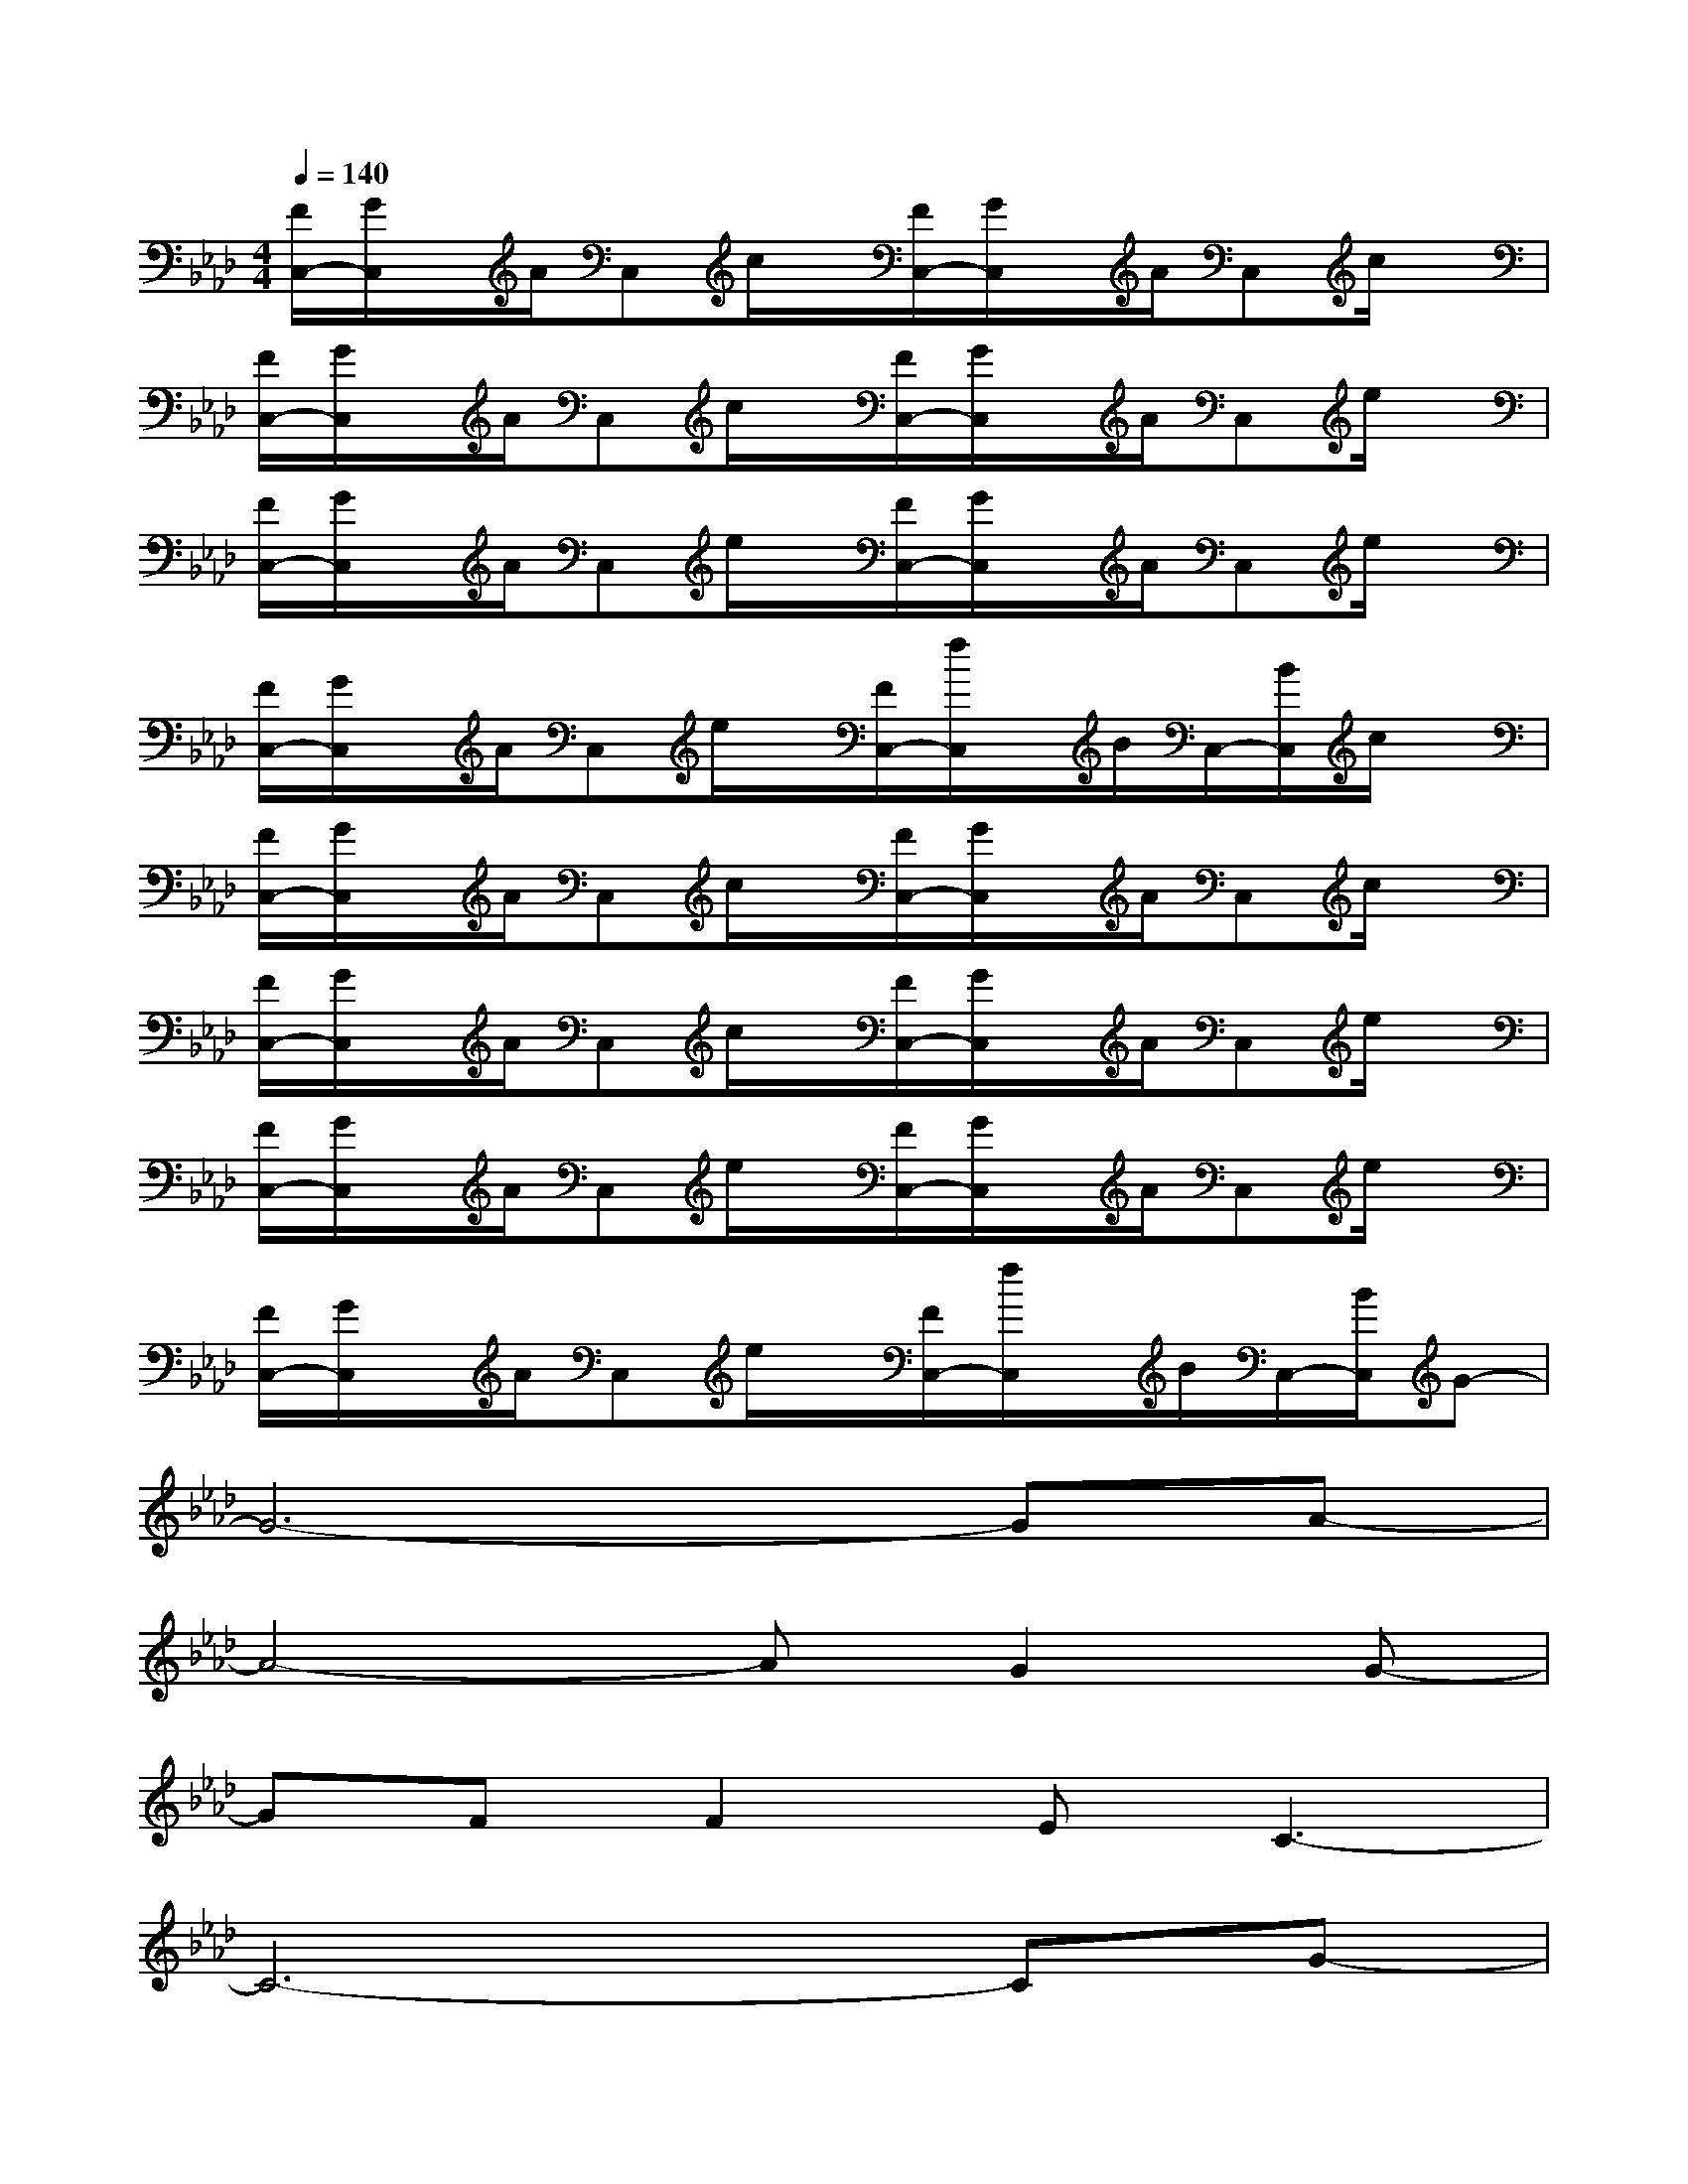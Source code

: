 X:1
T:
M:4/4
L:1/8
Q:1/4=140
K:Ab%4flats
V:1
[F/2C,/2-][G/2C,/2]x/2A/2C,c/2x/2[F/2C,/2-][G/2C,/2]x/2A/2C,c/2x/2|
[F/2C,/2-][G/2C,/2]x/2A/2C,c/2x/2[F/2C,/2-][G/2C,/2]x/2A/2C,e/2x/2|
[F/2C,/2-][G/2C,/2]x/2A/2C,e/2x/2[F/2C,/2-][G/2C,/2]x/2A/2C,e/2x/2|
[F/2C,/2-][G/2C,/2]x/2A/2C,e/2x/2[F/2C,/2-][f/2C,/2]x/2B/2C,/2-[B/2C,/2]c/2x/2|
[F/2C,/2-][G/2C,/2]x/2A/2C,c/2x/2[F/2C,/2-][G/2C,/2]x/2A/2C,c/2x/2|
[F/2C,/2-][G/2C,/2]x/2A/2C,c/2x/2[F/2C,/2-][G/2C,/2]x/2A/2C,e/2x/2|
[F/2C,/2-][G/2C,/2]x/2A/2C,e/2x/2[F/2C,/2-][G/2C,/2]x/2A/2C,e/2x/2|
[F/2C,/2-][G/2C,/2]x/2A/2C,e/2x/2[F/2C,/2-][f/2C,/2]x/2B/2C,/2-[B/2C,/2]G-|
G6-GA-|
A4-AG2G-|
GFF2EC3-|
C6-CG-|
G6-GA-|
A3G2GF2-|
F8-|
F3EFE2G-